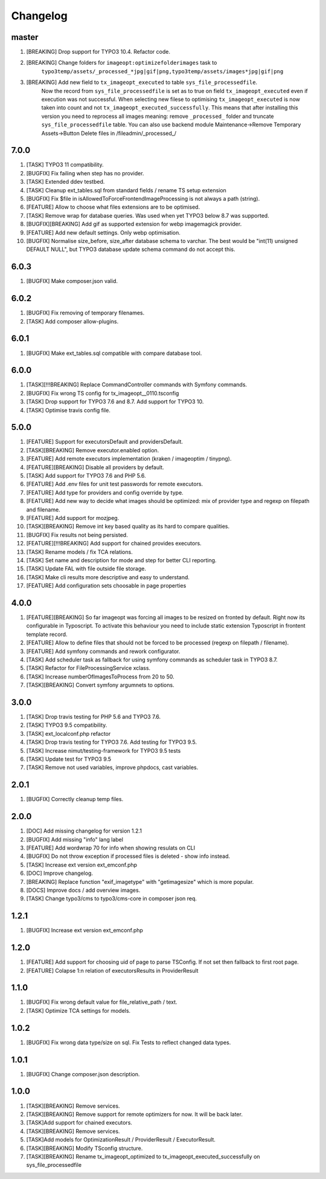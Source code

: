 
Changelog
---------

master
~~~~~~

1) [BREAKING] Drop support for TYPO3 10.4. Refactor code.
2) [BREAKING] Change folders for ``imageopt:optimizefolderimages`` task to
    ``typo3temp/assets/_processed_*jpg|gif|png,typo3temp/assets/images*jpg|gif|png``
3) [BREAKING] Add new field to ``tx_imageopt_executed`` to table ``sys_file_processedfile``.
    Now the record from ``sys_file_processedfile`` is set as to true on field
    ``tx_imageopt_executed`` even if execution was not successful. When selecting
    new filese to optimising ``tx_imageopt_executed`` is now taken into count
    and not ``tx_imageopt_executed_successfully``. This means that after
    installing this version you need to reprocess all images meaning: remove
    ``_processed_`` folder and truncate ``sys_file_processedfile`` table.
    You can also use backend module Maintenance->Remove Temporary Assets->Button Delete files in /fileadmin/_processed_/

7.0.0
~~~~~

1) [TASK] TYPO3 11 compatibility.
2) [BUGFIX] Fix failing when step has no provider.
3) [TASK] Extended ddev testbed.
4) [TASK] Cleanup ext_tables.sql from standard fields / rename TS setup extension
5) [BUGFIX] Fix $file in isAllowedToForceFrontendImageProcessing is not always a path (string).
6) [FEATURE] Allow to choose what files extensions are to be optimised.
7) [TASK] Remove wrap for database queries. Was used when yet TYPO3 below 8.7 was supported.
8) [BUGFIX][BREAKING] Add gif as supported extension for webp imagemagick provider.
9) [FEATURE] Add new default settings. Only webp optimisation.
10) [BUGFIX] Normalise size_before, size_after database schema to varchar. The best would be
    "int(11) unsigned DEFAULT NULL", but TYPO3 database update schema command do not accept this.

6.0.3
~~~~~

1) [BUGFIX] Make composer.json valid.

6.0.2
~~~~~

1) [BUGFIX] Fix removing of temporary filenames.
2) [TASK] Add composer allow-plugins.

6.0.1
~~~~~

1) [BUGFIX] Make ext_tables.sql compatible with compare database tool.

6.0.0
~~~~~

1) [TASK][!!!BREAKING] Replace CommandController commands  with Symfony commands.
2) [BUGFIX] Fix wrong TS config for tx_imageopt__0110.tsconfig
3) [TASK] Drop support for TYPO3 7.6 and 8.7. Add support for TYPO3 10.
4) [TASK] Optimise travis config file.

5.0.0
~~~~~

1) [FEATURE] Support for executorsDefault and providersDefault.
2) [TASK][BREAKING] Remove executor.enabled option.
3) [FEATURE] Add remote executors implementation (kraken / imageoptim / tinypng).
4) [FEATURE][BREAKING] Disable all providers by default.
5) [TASK] Add support for TYPO3 7.6 and PHP 5.6.
6) [FEATURE] Add .env files for unit test passwords for remote executors.
7) [FEATURE] Add type for providers and config override by type.
8) [FEATURE] Add new way to decide what images should be optimized: mix of provider type and regexp on filepath and filename.
9) [FEATURE] Add support for mozjpeg.
10) [TASK][BREAKING] Remove int key based quality as its hard to compare qualities.
11) [BUGFIX] Fix results not being persisted.
12) [FEATURE][!!!BREAKING] Add support for chained provides executors.
13) [TASK] Rename models / fix TCA relations.
14) [TASK] Set name and description for mode and step for better CLI reporting.
15) [TASK] Update FAL with file outside file storage.
16) [TASK] Make cli results more descriptive and easy to understand.
17) [FEATURE] Add configuration sets choosable in page properties

4.0.0
~~~~~

1) [FEATURE][BREAKING] So far imageopt was forcing all images to be resized on fronted by default. Right now its
   configurable in Typoscript. To activate this behaviour you need to include static extension Typoscript
   in frontent template record.
2) [FEATURE] Allow to define files that should not be forced to be processed (regexp on filepath / filename).
3) [FEATURE] Add symfony commands and rework configurator.
4) [TASK] Add scheduler task as fallback for using symfony commands as scheduler task in TYPO3 8.7.
5) [TASK] Refactor for FileProcessingService xclass.
6) [TASK] Increase numberOfImagesToProcess from 20 to 50.
7) [TASK][BREAKING] Convert symfony argumnets to options.

3.0.0
~~~~~

1) [TASK] Drop travis testing for PHP 5.6 and TYPO3 7.6.
2) [TASK] TYPO3 9.5 compatibility.
3) [TASK] ext_localconf.php refactor
4) [TASK] Drop travis testing for TYPO3 7.6. Add testing for TYPO3 9.5.
5) [TASK] Increase nimut/testing-framework for TYPO3 9.5 tests
6) [TASK] Update test for TYPO3 9.5
7) [TASK] Remove not used variables, improve phpdocs, cast variables.

2.0.1
~~~~~

1) [BUGFIX] Correctly cleanup temp files.

2.0.0
~~~~~

1) [DOC] Add missing changelog for version 1.2.1
2) [BUGFIX] Add missing "info" lang label
3) [FEATURE] Add wordwrap 70 for info when showing resulats on CLI
4) [BUGFIX] Do not throw exception if processed files is deleted - show info instead.
5) [TASK] Increase ext version ext_emconf.php
6) [DOC] Improve changelog.
7) [BREAKING] Replace function "exif_imagetype" with "getimagesize" which is more popular.
8) [DOCS] Improve docs / add overview images.
9) [TASK] Change typo3/cms to typo3/cms-core in composer json req.

1.2.1
~~~~~

1) [BUGFIX] Increase ext version ext_emconf.php

1.2.0
~~~~~

1) [FEATURE] Add support for choosing uid of page to parse TSConfig. If not set then fallback to first root page.
2) [FEATURE] Colapse 1:n relation of executorsResults in ProviderResult

1.1.0
~~~~~

1) [BUGFIX] Fix wrong default value for file_relative_path / text.
2) [TASK] Optimize TCA settings for models.

1.0.2
~~~~~

1) [BUGFIX] Fix wrong data type/size on sql. Fix Tests to reflect changed data types.

1.0.1
~~~~~

1) [BUGFIX] Change composer.json description.

1.0.0
~~~~~

1) [TASK][BREAKING] Remove services.
2) [TASK][BREAKING] Remove support for remote optimizers for now. It will be back later.
3) [TASK]Add support for chained executors.
4) [TASK][BREAKING] Remove services.
5) [TASK]Add models for OptimizationResult / ProviderResult / ExecutorResult.
6) [TASK][BREAKING] Modify TSconfig structure.
7) [TASK][BREAKING] Rename tx_imageopt_optimized to tx_imageopt_executed_successfully on sys_file_processedfile
